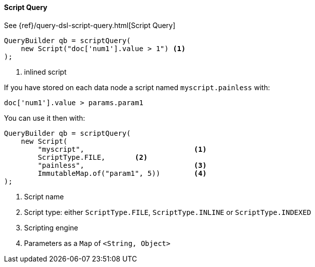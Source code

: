 [[java-query-dsl-script-query]]
==== Script Query

See {ref}/query-dsl-script-query.html[Script Query]

[source,java]
--------------------------------------------------
QueryBuilder qb = scriptQuery(
    new Script("doc['num1'].value > 1") <1>
);
--------------------------------------------------
<1> inlined script


If you have stored on each data node a script named `myscript.painless` with:

[source,painless]
--------------------------------------------------
doc['num1'].value > params.param1
--------------------------------------------------

You can use it then with:

[source,java]
--------------------------------------------------
QueryBuilder qb = scriptQuery(
    new Script(
        "myscript",                          <1>
        ScriptType.FILE,       <2>
        "painless",                          <3>
        ImmutableMap.of("param1", 5))        <4>
);
--------------------------------------------------
<1> Script name
<2> Script type: either `ScriptType.FILE`, `ScriptType.INLINE` or `ScriptType.INDEXED`
<3> Scripting engine
<4> Parameters as a `Map` of `<String, Object>`

